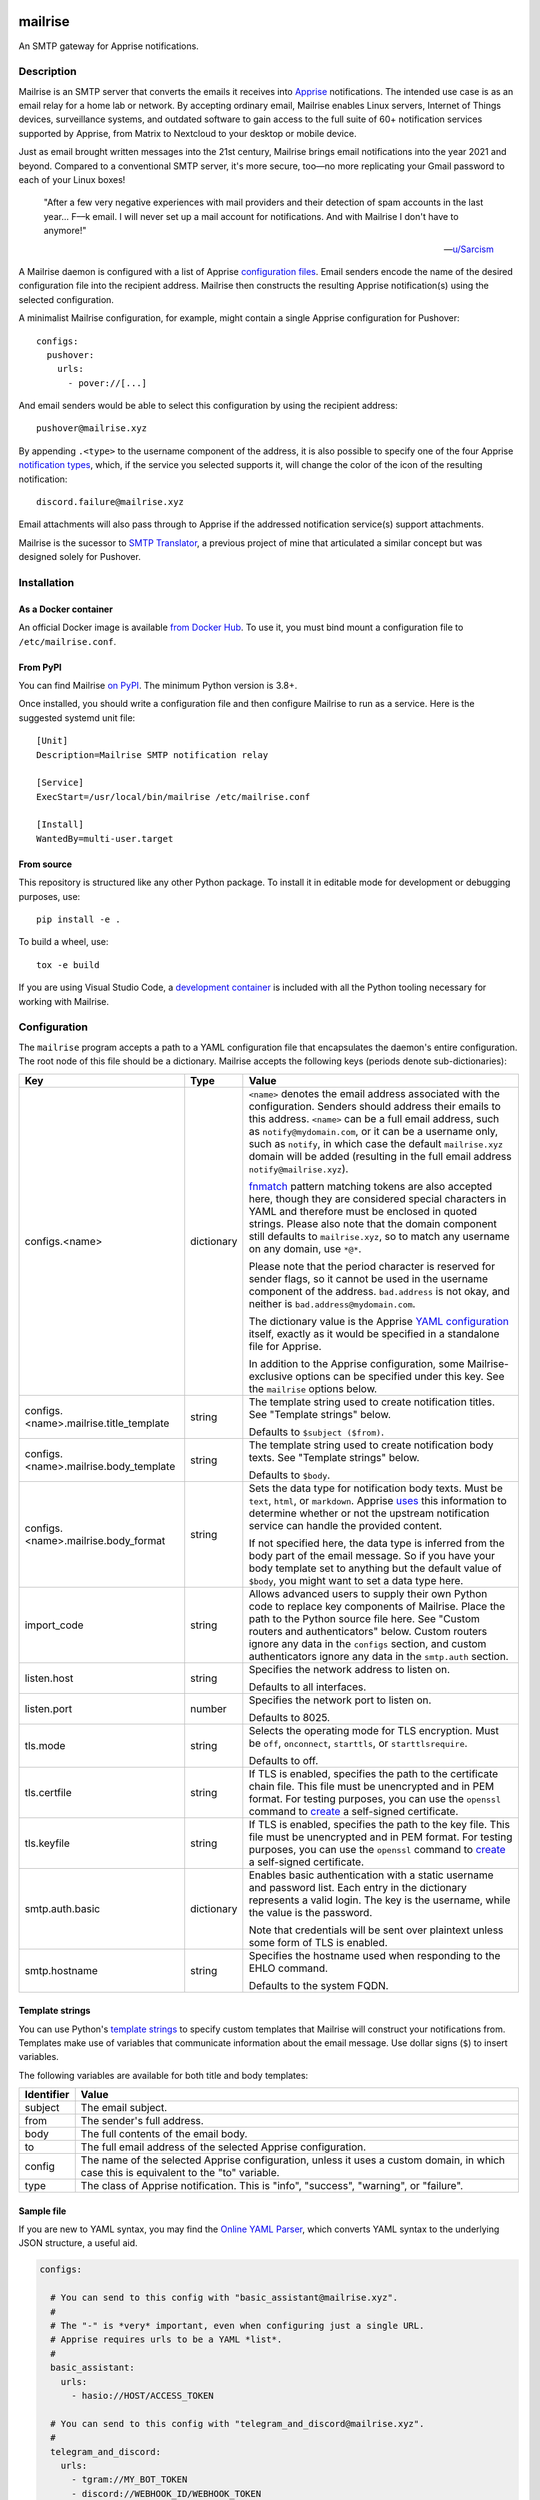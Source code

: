 .. image:: https://raw.githubusercontent.com/YoRyan/mailrise/main/src/mailrise/asset/mailrise-logo.png
  :alt: Mailrise logo


========
mailrise
========


An SMTP gateway for Apprise notifications.

.. |docker| image:: https://badgen.net/docker/pulls/yoryan/mailrise
  :alt: Docker pulls

.. |commit| image:: https://badgen.net/github/last-commit/yoryan/mailrise/main
  :alt: Last commit

.. |checks| image:: https://badgen.net/github/checks/yoryan/mailrise
  :alt: Checks status

|docker| |commit| |checks|

Description
===========

Mailrise is an SMTP server that converts the emails it receives into
`Apprise <https://github.com/caronc/apprise>`_ notifications.  The intended use
case is as an email relay for a home lab or network. By accepting ordinary
email, Mailrise enables Linux servers, Internet of Things devices, surveillance
systems, and outdated software to gain access to the full suite of 60+
notification services supported by Apprise, from Matrix to Nextcloud to your
desktop or mobile device.

.. image:: https://raw.githubusercontent.com/YoRyan/mailrise/main/src/mailrise/asset/homelab-diagram.png
  :alt: A block diagram demonstrating how Mailrise can accept emails from a
        variety of sources and produce notifications for a variety of services

Just as email brought written messages into the 21st century, Mailrise
brings email notifications into the year 2021 and beyond. Compared to a
conventional SMTP server, it's more secure, too—no more replicating your Gmail
password to each of your Linux boxes!

    "After a few very negative experiences with mail providers and their
    detection of spam accounts in the last year... F––k email. I will never set
    up a mail account for notifications. And with Mailrise I don't have to
    anymore!"

    -- `u/Sarcism <https://www.reddit.com/r/selfhosted/comments/wwx0ue/comment/ilnqhkf/>`_

A Mailrise daemon is configured with a list of Apprise
`configuration files <https://github.com/caronc/apprise/wiki/config_yaml>`_.
Email senders encode the name of the desired configuration file into the
recipient address. Mailrise then constructs the resulting Apprise
notification(s) using the selected configuration.

A minimalist Mailrise configuration, for example, might contain a single Apprise
configuration for Pushover::

    configs:
      pushover:
        urls:
          - pover://[...]

And email senders would be able to select this configuration by using the
recipient address::

    pushover@mailrise.xyz

By appending ``.<type>`` to the username component of the address, it is also
possible to specify one of the four Apprise
`notification types <https://github.com/caronc/apprise/wiki/Development_API#message-types-and-themes>`_,
which, if the service you selected supports it, will change the color of the
icon of the resulting notification::

    discord.failure@mailrise.xyz

Email attachments will also pass through to Apprise if the addressed
notification service(s) support attachments.

Mailrise is the sucessor to
`SMTP Translator <https://github.com/YoRyan/smtp-translator>`_, a previous
project of mine that articulated a similar concept but was designed solely for
Pushover.


Installation
============

As a Docker container
---------------------

An official Docker image is available
`from Docker Hub <https://hub.docker.com/r/yoryan/mailrise>`_. To use it, you
must bind mount a configuration file to ``/etc/mailrise.conf``.

From PyPI
---------

You can find Mailrise `on PyPI <https://pypi.org/project/mailrise/>`_. The
minimum Python version is 3.8+.

Once installed, you should write a configuration file and then configure Mailrise
to run as a service. Here is the suggested systemd unit file::

    [Unit]
    Description=Mailrise SMTP notification relay
    
    [Service]
    ExecStart=/usr/local/bin/mailrise /etc/mailrise.conf
    
    [Install]
    WantedBy=multi-user.target

From source
-----------

This repository is structured like any other Python package. To install it in
editable mode for development or debugging purposes, use::

    pip install -e .

To build a wheel, use::

    tox -e build

If you are using Visual Studio Code, a
`development container <https://code.visualstudio.com/docs/remote/containers>`_
is included with all the Python tooling necessary for working with Mailrise.

Configuration
=============

The ``mailrise`` program accepts a path to a YAML configuration file that
encapsulates the daemon's entire configuration. The root node of this file should
be a dictionary. Mailrise accepts the following keys (periods denote
sub-dictionaries):

====================================== ========== ==========================================================================
Key                                    Type       Value
====================================== ========== ==========================================================================
configs.<name>                         dictionary ``<name>`` denotes the email address associated with the configuration.
                                                  Senders should address their emails to this address. ``<name>`` can be a
                                                  full email address, such as ``notify@mydomain.com``, or it can be a
                                                  username only, such as ``notify``, in which case the default
                                                  ``mailrise.xyz`` domain will be added (resulting in the full email address
                                                  ``notify@mailrise.xyz``).

                                                  `fnmatch <https://docs.python.org/3/library/fnmatch.html>`_ pattern
                                                  matching tokens are also accepted here, though they are considered special
                                                  characters in YAML and therefore must be enclosed in quoted strings.
                                                  Please also note that the domain component still defaults to
                                                  ``mailrise.xyz``, so to match any username on any domain, use ``*@*``.

                                                  Please note that the period character is reserved for sender flags, so it
                                                  cannot be used in the username component of the address.
                                                  ``bad.address`` is not okay, and neither is ``bad.address@mydomain.com``.

                                                  The dictionary value is the Apprise
                                                  `YAML configuration <https://github.com/caronc/apprise/wiki/config_yaml>`_
                                                  itself, exactly as it would be specified in a standalone file for Apprise.

                                                  In addition to the Apprise configuration, some Mailrise-exclusive options
                                                  can be specified under this key. See the ``mailrise`` options below.
configs.<name>.mailrise.title_template string     The template string used to create notification titles. See "Template
                                                  strings" below.

                                                  Defaults to ``$subject ($from)``.
configs.<name>.mailrise.body_template  string     The template string used to create notification body texts. See "Template
                                                  strings" below.

                                                  Defaults to ``$body``.
configs.<name>.mailrise.body_format    string     Sets the data type for notification body texts. Must be ``text``,
                                                  ``html``, or ``markdown``. Apprise
                                                  `uses <https://github.com/caronc/apprise/wiki/Development_API#notify--send-notifications>`_
                                                  this information to determine whether or not the upstream notification
                                                  service can handle the provided content.

                                                  If not specified here, the data type is inferred from the body part of the
                                                  email message. So if you have your body template set to anything but the
                                                  default value of ``$body``, you might want to set a data type here.
import_code                            string     Allows advanced users to supply their own Python code to replace key
                                                  components of Mailrise. Place the path to the Python source file here.
                                                  See "Custom routers and authenticators" below. Custom routers ignore any
                                                  data in the ``configs`` section, and custom authenticators ignore any
                                                  data in the ``smtp.auth`` section.
listen.host                            string     Specifies the network address to listen on.

                                                  Defaults to all interfaces.
listen.port                            number     Specifies the network port to listen on.

                                                  Defaults to 8025.
tls.mode                               string     Selects the operating mode for TLS encryption. Must be ``off``,
                                                  ``onconnect``, ``starttls``, or ``starttlsrequire``.

                                                  Defaults to off.
tls.certfile                           string     If TLS is enabled, specifies the path to the certificate chain file. This
                                                  file must be unencrypted and in PEM format. For testing purposes, you can
                                                  use the ``openssl`` command to
                                                  `create <https://aiosmtpd.readthedocs.io/en/latest/smtp.html#enabling-starttls>`_
                                                  a self-signed certificate.
tls.keyfile                            string     If TLS is enabled, specifies the path to the key file. This file must be
                                                  unencrypted and in PEM format. For testing purposes, you can use the
                                                  ``openssl`` command to
                                                  `create <https://aiosmtpd.readthedocs.io/en/latest/smtp.html#enabling-starttls>`_
                                                  a self-signed certificate.
smtp.auth.basic                        dictionary Enables basic authentication with a static username and password list.
                                                  Each entry in the dictionary represents a valid login. The key is the
                                                  username, while the value is the password.

                                                  Note that credentials will be sent over plaintext unless some form of TLS
                                                  is enabled.
smtp.hostname                          string     Specifies the hostname used when responding to the EHLO command.

                                                  Defaults to the system FQDN.
====================================== ========== ==========================================================================

.. _template-strings:

Template strings
----------------

You can use Python's `template strings
<https://docs.python.org/3/library/string.html#template-strings>`_ to specify
custom templates that Mailrise will construct your notifications from. Templates
make use of variables that communicate information about the email message. Use
dollar signs (``$``) to insert variables.

The following variables are available for both title and body templates:

========== ====================================================================================
Identifier Value
========== ====================================================================================
subject    The email subject.
from       The sender's full address.
body       The full contents of the email body.
to         The full email address of the selected Apprise configuration.
config     The name of the selected Apprise configuration, unless it uses a custom domain, in
           which case this is equivalent to the "to" variable.
type       The class of Apprise notification. This is "info", "success", "warning", or
           "failure".
========== ====================================================================================

Sample file
-----------

If you are new to YAML syntax, you may find the `Online YAML Parser
<https://yaml-online-parser.appspot.com/>`_, which converts YAML syntax to the
underlying JSON structure, a useful aid.

.. code-block:: yaml

    configs:

      # You can send to this config with "basic_assistant@mailrise.xyz".
      #
      # The "-" is *very* important, even when configuring just a single URL.
      # Apprise requires urls to be a YAML *list*.
      #
      basic_assistant:
        urls:
          - hasio://HOST/ACCESS_TOKEN

      # You can send to this config with "telegram_and_discord@mailrise.xyz".
      #
      telegram_and_discord:
        urls:
          - tgram://MY_BOT_TOKEN
          - discord://WEBHOOK_ID/WEBHOOK_TOKEN
        # You can also control the layout of the message with custom template
        # strings.
        mailrise:
          title_template: "Urgent: ${body}"
          body_template: ""
          body_format: text

      # You can send to this config with "my_cool_name@mycooldomain.com".
      #
      my_cool_name@mycooldomain.com:
        urls:
          - pover://USER_KEY@TOKEN

      # We also support wildcards with the fnmatch library; see
      # https://docs.python.org/3/library/fnmatch.html for the full syntax.
      #
      # YAML requires characters like "*" and "[" to be enclosed in quoted
      # strings.
      #
      # This pattern matches addresses like "awesomeperson@mycooldomain.com"
      # and "awesomemail@mycooldomain.com".
      #
      "awesome*@mycooldomain.com":
        urls:
          - pover://USER_KEY@TOKEN

      # Of course, it's also possible to pattern match by the domain.
      #
      "my_cool_name@*.net":
        urls:
          - pover://USER_KEY@TOKEN

      # Wildcard targets are evaluated in the order they appear in the
      # configuration file, and Mailrise uses the first match. So, this config
      # will catch any addresses not matched by the previous targets.
      #
      # Note that if you use "*" as your pattern, Mailrise will expand that to
      # "*@mailrise.xyz", which is probably not the catch-all target you wanted.
      #
      "*@*":
        urls:
          - discord://WEBHOOK_ID/WEBHOOK_TOKEN
          # You can also insert environment variables, a feature lifted directly
          # from Home Assistant. This is useful for reading secrets from
          # container orchestrators like Kubernetes.
          - !env_var MY_SECRET_URL

    # Finally, you can enable TLS encryption and/or SMTP authentication if you
    # want them.

    tls:
      mode: starttls
      certfile: /path/to/certificate.pem
      keyfile: /path/to/privatekey.pem

    smtp:
      auth:
        basic:
          username: password
          AzureDiamond: hunter2

Easy TLS with Traefik
---------------------

Given the popularity of Let's Encrypt, it can be a pain to get Mailrise to work
with automatic certificate renewals. For easy TLS setup, I recommend running
Mailrise in plaintext mode while using a fully-featured ACME client like Traefik
to handle encryption for you.

docker-compose.yml:

.. code-block:: yaml

    mailrise:
      image: yoryan/mailrise
      container_name: mailrise
      restart: unless-stopped
      volumes:
        - ./mailrise.conf:/etc/mailrise.conf:ro
      labels:
        traefik.tcp.routers.mailrise.rule: "HostSNI(`*`)"
        traefik.tcp.routers.mailrise.tls: "true"
        traefik.tcp.routers.mailrise.tls.certresolver: "letsencrypt"
        traefik.tcp.routers.mailrise.tls.domains[0].main: "my.public.mailrise.domain.com"
        traefik.tcp.routers.mailrise.tls.domains[0].sans: ""
        traefik.tcp.routers.mailrise.entrypoints: "mailsecure"

traefik.yml:

.. code-block:: yaml

    entryPoints:
      mailsecure:
        address: ":465"

    certificatesResolvers:
      letsencrypt:
        # ...

SMTP clients can then connect to my.public.mailrise.domain.com, on port 465,
using the TLS-on-connect mode.

Custom routers and authenticators
---------------------------------

If you are handy with Python and want to overcome the limitations of the
configuration format, you can replace Mailrise's notification
routing and authenticator logic with your own. Use the ``import_code`` directive
in your configuration file with the path to a Python source file.

The router class, if provided, should be stored in a module-level variable named
``router``. The authenticator callback, if provided, should be stored in a
module-level variable named ``authenticator``.

For further details, refer to the
`sample file used for testing
<https://github.com/YoRyan/mailrise/blob/main/tests/noop_pluggable.py>`_, the
`Mailrise router API
<https://github.com/YoRyan/mailrise/blob/main/src/mailrise/router.py>`_, and
the `aiosmtpd authenticator callback
<https://aiosmtpd.readthedocs.io/en/latest/auth.html#authenticator-callback>`_.